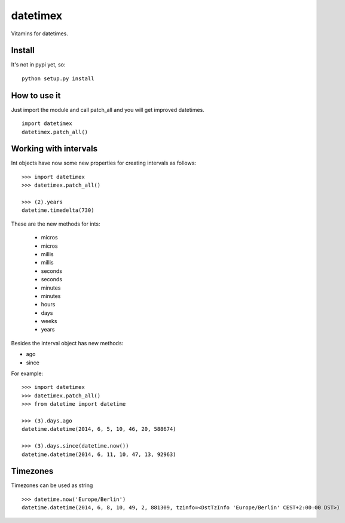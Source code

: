 datetimex
=========

Vitamins for datetimes.


Install
-------

It's not in pypi yet, so:

::

  python setup.py install


How to use it
-------------

Just import the module and call patch_all and you will get improved datetimes.

::

  import datetimex
  datetimex.patch_all()


Working with intervals
----------------------

Int objects have now some new properties for creating intervals as follows:

::

  >>> import datetimex
  >>> datetimex.patch_all()

  >>> (2).years
  datetime.timedelta(730)

These are the new methods for ints:

  - micros
  - micros
  - millis
  - millis
  - seconds
  - seconds
  - minutes
  - minutes
  - hours
  - days
  - weeks
  - years


Besides the interval object has new methods:

- ago
- since

For example:

::

  >>> import datetimex
  >>> datetimex.patch_all()
  >>> from datetime import datetime

  >>> (3).days.ago
  datetime.datetime(2014, 6, 5, 10, 46, 20, 588674)

  >>> (3).days.since(datetime.now())
  datetime.datetime(2014, 6, 11, 10, 47, 13, 92963)



Timezones
---------

Timezones can be used as string

::

  >>> datetime.now('Europe/Berlin')
  datetime.datetime(2014, 6, 8, 10, 49, 2, 881309, tzinfo=<DstTzInfo 'Europe/Berlin' CEST+2:00:00 DST>)
